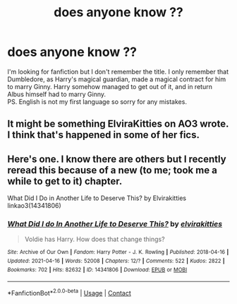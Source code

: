 #+TITLE: does anyone know ??

* does anyone know ??
:PROPERTIES:
:Author: Wide-Guarantee-5725
:Score: 1
:DateUnix: 1619377141.0
:DateShort: 2021-Apr-25
:FlairText: What's That Fic?
:END:
I'm looking for fanfiction but I don't remember the title. I only remember that Dumbledore, as Harry's magical guardian, made a magical contract for him to marry Ginny. Harry somehow managed to get out of it, and in return Albus himself had to marry Ginny.\\
PS. English is not my first language so sorry for any mistakes.


** It might be something ElviraKitties on AO3 wrote. I think that's happened in some of her fics.
:PROPERTIES:
:Author: Dragonsrule18
:Score: 1
:DateUnix: 1619383683.0
:DateShort: 2021-Apr-26
:END:


** Here's one. I know there are others but I recently reread this because of a new (to me; took me a while to get to it) chapter.

What Did I Do in Another Life to Deserve This? by Elvirakitties linkao3(14341806)
:PROPERTIES:
:Author: JennaSayquah
:Score: 1
:DateUnix: 1619407500.0
:DateShort: 2021-Apr-26
:END:

*** [[https://archiveofourown.org/works/14341806][*/What Did I do In Another Life to Deserve This?/*]] by [[https://www.archiveofourown.org/users/elvirakitties/pseuds/elvirakitties][/elvirakitties/]]

#+begin_quote
  Voldie has Harry. How does that change things?
#+end_quote

^{/Site/:} ^{Archive} ^{of} ^{Our} ^{Own} ^{*|*} ^{/Fandom/:} ^{Harry} ^{Potter} ^{-} ^{J.} ^{K.} ^{Rowling} ^{*|*} ^{/Published/:} ^{2018-04-16} ^{*|*} ^{/Updated/:} ^{2021-04-16} ^{*|*} ^{/Words/:} ^{52008} ^{*|*} ^{/Chapters/:} ^{12/?} ^{*|*} ^{/Comments/:} ^{522} ^{*|*} ^{/Kudos/:} ^{2822} ^{*|*} ^{/Bookmarks/:} ^{702} ^{*|*} ^{/Hits/:} ^{82632} ^{*|*} ^{/ID/:} ^{14341806} ^{*|*} ^{/Download/:} ^{[[https://archiveofourown.org/downloads/14341806/What%20Did%20I%20do%20In%20Another.epub?updated_at=1619379302][EPUB]]} ^{or} ^{[[https://archiveofourown.org/downloads/14341806/What%20Did%20I%20do%20In%20Another.mobi?updated_at=1619379302][MOBI]]}

--------------

*FanfictionBot*^{2.0.0-beta} | [[https://github.com/FanfictionBot/reddit-ffn-bot/wiki/Usage][Usage]] | [[https://www.reddit.com/message/compose?to=tusing][Contact]]
:PROPERTIES:
:Author: FanfictionBot
:Score: 1
:DateUnix: 1619407516.0
:DateShort: 2021-Apr-26
:END:
